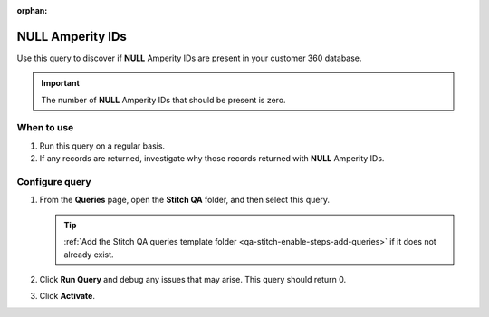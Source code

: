 .. https://docs.amperity.com/operator/

:orphan:

.. meta::
    :description lang=en:
        Troubleshoot Stitch results by finding records with NULL Amperity IDs.

.. meta::
    :content class=swiftype name=body data-type=text:
        Troubleshoot Stitch results by finding records with NULL Amperity IDs.

.. meta::
    :content class=swiftype name=title data-type=string:
        Null Amperity IDs

==================================================
NULL Amperity IDs
==================================================

.. stitch-qa-query-null-amperity-ids-start

Use this query to discover if **NULL** Amperity IDs are present in your customer 360 database.

.. important:: The number of **NULL** Amperity IDs that should be present is zero.
 
.. stitch-qa-query-null-amperity-ids-end


.. _stitch-qa-query-null-amperity-ids-use:

When to use
==================================================

.. stitch-qa-query-null-amperity-ids-use-start

#. Run this query on a regular basis.
#. If any records are returned, investigate why those records returned with **NULL** Amperity IDs.

.. stitch-qa-query-null-amperity-ids-use-end


.. _stitch-qa-query-null-amperity-ids-steps:

Configure query
==================================================

.. stitch-qa-query-null-amperity-ids-steps-start

#. From the **Queries** page, open the **Stitch QA** folder, and then select this query.

   .. tip:: :ref:`Add the Stitch QA queries template folder <qa-stitch-enable-steps-add-queries>` if it does not already exist.

#. Click **Run Query** and debug any issues that may arise. This query should return 0.
#. Click **Activate**.

.. stitch-qa-query-null-amperity-ids-steps-end
